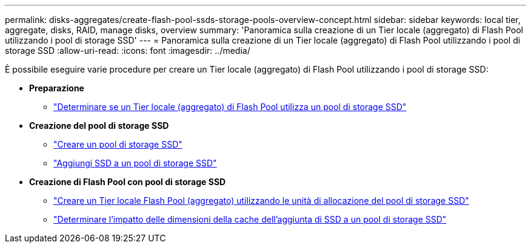 ---
permalink: disks-aggregates/create-flash-pool-ssds-storage-pools-overview-concept.html 
sidebar: sidebar 
keywords: local tier, aggregate, disks, RAID, manage disks, overview 
summary: 'Panoramica sulla creazione di un Tier locale (aggregato) di Flash Pool utilizzando i pool di storage SSD' 
---
= Panoramica sulla creazione di un Tier locale (aggregato) di Flash Pool utilizzando i pool di storage SSD
:allow-uri-read: 
:icons: font
:imagesdir: ../media/


[role="lead"]
È possibile eseguire varie procedure per creare un Tier locale (aggregato) di Flash Pool utilizzando i pool di storage SSD:

* *Preparazione*
+
** link:determine-flash-pool-aggregate-ssd-storage-task.html["Determinare se un Tier locale (aggregato) di Flash Pool utilizza un pool di storage SSD"]


* *Creazione del pool di storage SSD*
+
** link:create-ssd-storage-pool-task.html["Creare un pool di storage SSD"]
** link:add-storage-ssd-pool-task.html["Aggiungi SSD a un pool di storage SSD"]


* *Creazione di Flash Pool con pool di storage SSD*
+
** link:create-flash-pool-aggregate-ssd-storage-task.html["Creare un Tier locale Flash Pool (aggregato) utilizzando le unità di allocazione del pool di storage SSD"]
** link:determine-impact-cache-size-adding-ssds-task.html["Determinare l'impatto delle dimensioni della cache dell'aggiunta di SSD a un pool di storage SSD"]



